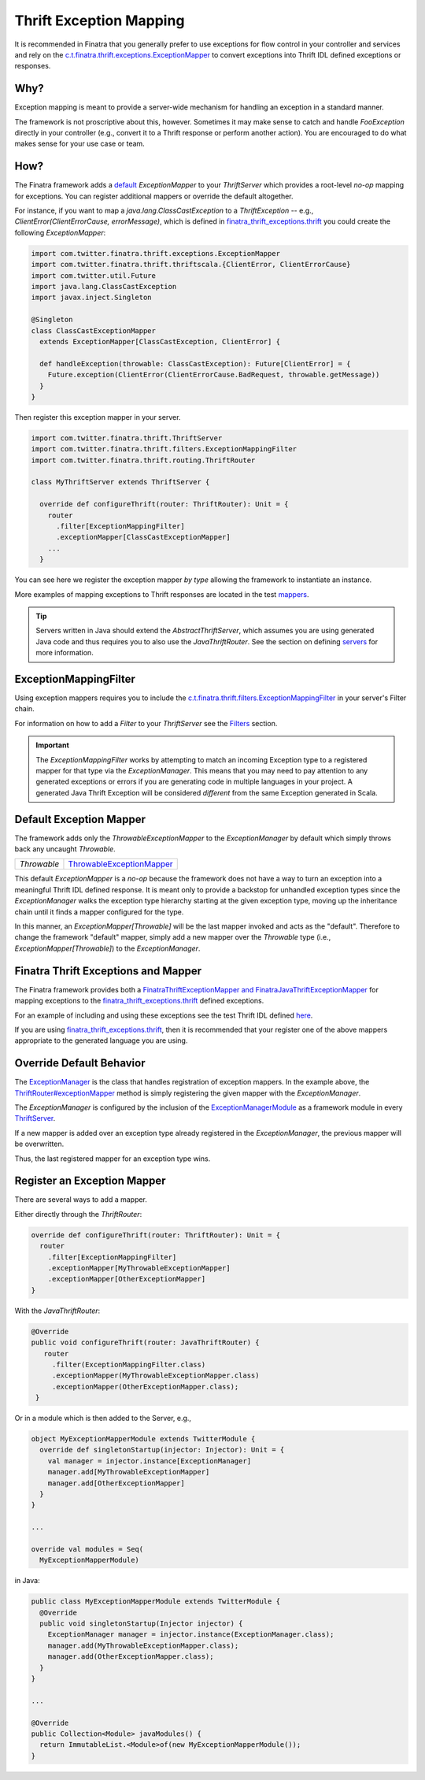 .. _thrift_exceptions:

Thrift Exception Mapping
========================

It is recommended in Finatra that you generally prefer to use exceptions for flow control in your
controller and services and rely on the `c.t.finatra.thrift.exceptions.ExceptionMapper <https://github.com/twitter/finatra/blob/develop/thrift/src/main/scala/com/twitter/finatra/thrift/exceptions/ExceptionMapper.scala>`__
to convert exceptions into Thrift IDL defined exceptions or responses.

Why?
----

Exception mapping is meant to provide a server-wide mechanism for handling an exception in a
standard manner.

The framework is not proscriptive about this, however. Sometimes it may make sense to catch and
handle `FooException` directly in your controller (e.g., convert it to a Thrift response or perform
another action). You are encouraged to do what makes sense for your use case or team.


How?
----

The Finatra framework adds a `default <#default-exception-mapper>`__ `ExceptionMapper` to your
`ThriftServer` which provides a root-level *no-op* mapping for exceptions. You can register
additional mappers or override the default altogether.

For instance, if you want to map a `java.lang.ClassCastException` to a `ThriftException` -- e.g.,
`ClientError(ClientErrorCause, errorMessage)`, which is defined in `finatra_thrift_exceptions.thrift <https://github.com/twitter/finatra/blob/develop/thrift/src/main/thrift/finatra-thrift/finatra_thrift_exceptions.thrift>`__
you could create the following `ExceptionMapper`:

.. code:: scala

  import com.twitter.finatra.thrift.exceptions.ExceptionMapper
  import com.twitter.finatra.thrift.thriftscala.{ClientError, ClientErrorCause}
  import com.twitter.util.Future
  import java.lang.ClassCastException
  import javax.inject.Singleton

  @Singleton
  class ClassCastExceptionMapper
    extends ExceptionMapper[ClassCastException, ClientError] {

    def handleException(throwable: ClassCastException): Future[ClientError] = {
      Future.exception(ClientError(ClientErrorCause.BadRequest, throwable.getMessage))
    }
  }

Then register this exception mapper in your server.

.. code:: scala

    import com.twitter.finatra.thrift.ThriftServer
    import com.twitter.finatra.thrift.filters.ExceptionMappingFilter
    import com.twitter.finatra.thrift.routing.ThriftRouter

    class MyThriftServer extends ThriftServer {

      override def configureThrift(router: ThriftRouter): Unit = {
        router
          .filter[ExceptionMappingFilter]
          .exceptionMapper[ClassCastExceptionMapper]
        ...
      }

You can see here we register the exception mapper *by type* allowing the framework to instantiate
an instance.

More examples of mapping exceptions to Thrift responses are located in the test `mappers <https://github.com/twitter/finatra/blob/develop/thrift/src/test/scala/com/twitter/finatra/thrift/tests/doeverything/exceptions/mappers.scala>`__.

.. tip::

    Servers written in Java should extend the `AbstractThriftServer`, which assumes you are using
    generated Java code and thus requires you to also use the `JavaThriftRouter`. See the section
    on defining `servers <server.html>`__ for more information.

ExceptionMappingFilter
----------------------

Using exception mappers requires you to include the `c.t.finatra.thrift.filters.ExceptionMappingFilter <https://github.com/twitter/finatra/blob/develop/thrift/src/main/scala/com/twitter/finatra/thrift/filters/ExceptionMappingFilter.scala>`__
in your server's Filter chain.

For information on how to add a `Filter` to your `ThriftServer` see the `Filters <filters.html>`__
section.

.. important::

    The `ExceptionMappingFilter` works by attempting to match an incoming Exception type to a registered mapper for that type
    via the `ExceptionManager`. This means that you may need to pay attention to any generated exceptions or errors if
    you are generating code in multiple languages in your project. A generated Java Thrift Exception will be considered
    *different* from the same Exception generated in Scala.

Default Exception Mapper
------------------------

The framework adds only the `ThrowableExceptionMapper` to the `ExceptionManager` by default which
simply throws back any uncaught `Throwable`.

==============================  ==================================================================================================================================================================================
`Throwable`                     `ThrowableExceptionMapper <https://github.com/twitter/finatra/blob/develop/thrift/src/main/scala/com/twitter/finatra/thrift/internal/exceptions/ThrowableExceptionMapper.scala>`__
==============================  ==================================================================================================================================================================================

This default `ExceptionMapper` is a *no-op* because the framework does not have a way to turn an
exception into a meaningful Thrift IDL defined response. It is meant only to provide a backstop for
unhandled exception types since the `ExceptionManager` walks the exception type hierarchy starting
at the given exception type, moving up the inheritance chain until it finds a mapper configured for
the type.

In this manner, an `ExceptionMapper[Throwable]` will be the last mapper invoked and acts as the
"default". Therefore to change the framework "default" mapper, simply add a new mapper over the
`Throwable` type (i.e., `ExceptionMapper[Throwable]`) to the `ExceptionManager`.

Finatra Thrift Exceptions and Mapper
------------------------------------

The Finatra framework provides both a `FinatraThriftExceptionMapper and FinatraJavaThriftExceptionMapper <https://github.com/twitter/finatra/blob/develop/thrift/src/main/scala/com/twitter/finatra/thrift/exceptions/finatrathriftexceptions.scala>`__
for mapping exceptions to the `finatra_thrift_exceptions.thrift <https://github.com/twitter/finatra/blob/develop/thrift/src/main/thrift/finatra-thrift/finatra_thrift_exceptions.thrift>`__
defined exceptions.

For an example of including and using these exceptions see the test Thrift IDL defined `here <https://github.com/twitter/finatra/blob/develop/thrift/src/test/thrift/doeverything.thrift>`__.

If you are using `finatra_thrift_exceptions.thrift <https://github.com/twitter/finatra/blob/develop/thrift/src/main/thrift/finatra-thrift/finatra_thrift_exceptions.thrift>`__,
then it is recommended that your register one of the above mappers appropriate to the generated
language you are using.

Override Default Behavior
-------------------------

The `ExceptionManager <https://github.com/twitter/finatra/blob/develop/thrift/src/main/scala/com/twitter/finatra/thrift/exceptions/ExceptionManager.scala>`__
is the class that handles registration of exception mappers. In the example above, the `ThriftRouter#exceptionMapper <https://github.com/twitter/finatra/blob/c6e4716f082c0c8790d06d9e1664aacbd0c3fede/thrift/src/main/scala/com/twitter/finatra/thrift/routing/ThriftRouter.scala#L46>`__
method is simply registering the given mapper with the `ExceptionManager`.

The `ExceptionManager` is configured by the inclusion of the `ExceptionManagerModule <https://github.com/twitter/finatra/blob/develop/thrift/src/main/scala/com/twitter/finatra/thrift/modules/ExceptionManagerModule.scala>`__
as a framework module in every `ThriftServer <https://github.com/twitter/finatra/blob/c6e4716f082c0c8790d06d9e1664aacbd0c3fede/thrift/src/main/scala/com/twitter/finatra/thrift/ThriftServer.scala#L23>`__.

If a new mapper is added over an exception type already registered in the `ExceptionManager`, the
previous mapper will be overwritten.

Thus, the last registered mapper for an exception type wins.

Register an Exception Mapper
----------------------------

There are several ways to add a mapper.

Either directly through the `ThriftRouter`:

.. code:: scala

      override def configureThrift(router: ThriftRouter): Unit = {
        router
          .filter[ExceptionMappingFilter]
          .exceptionMapper[MyThrowableExceptionMapper]
          .exceptionMapper[OtherExceptionMapper]
      }

With the `JavaThriftRouter`:

.. code:: java

     @Override
     public void configureThrift(router: JavaThriftRouter) {
        router
          .filter(ExceptionMappingFilter.class)
          .exceptionMapper(MyThrowableExceptionMapper.class)
          .exceptionMapper(OtherExceptionMapper.class);
      }

Or in a module which is then added to the Server, e.g.,

.. code:: scala

      object MyExceptionMapperModule extends TwitterModule {
        override def singletonStartup(injector: Injector): Unit = {
          val manager = injector.instance[ExceptionManager]
          manager.add[MyThrowableExceptionMapper]
          manager.add[OtherExceptionMapper]
        }
      }

      ...

      override val modules = Seq(
        MyExceptionMapperModule)

in Java:

.. code:: java

      public class MyExceptionMapperModule extends TwitterModule {
        @Override
        public void singletonStartup(Injector injector) {
          ExceptionManager manager = injector.instance(ExceptionManager.class);
          manager.add(MyThrowableExceptionMapper.class);
          manager.add(OtherExceptionMapper.class);
        }
      }

      ...

      @Override
      public Collection<Module> javaModules() {
        return ImmutableList.<Module>of(new MyExceptionMapperModule());
      }
